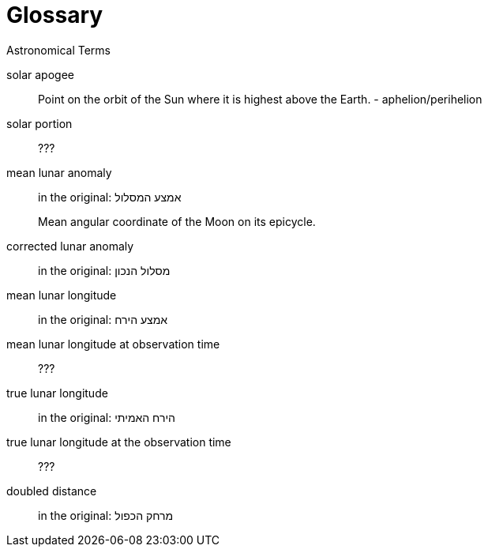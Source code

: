 [#glossary]
[glossary]
= Glossary

Astronomical Terms

[glossary]
[[gva-hashemesh]]solar apogee:: Point on the orbit of the Sun where it is highest above the Earth. - aphelion/perihelion

[[solar-portion-term]]solar portion:: ???

[[mla-term]]mean lunar anomaly:: in the original: אמצע המסלול
+
Mean angular coordinate of the Moon on its epicycle.

[[cla-term]]corrected lunar anomaly:: in the original: מסלול הנכון

[[mll-term]]mean lunar longitude:: in the original: אמצע הירח

[[mllo-term]]mean lunar longitude at observation time:: ???

[[tll-term]]true lunar longitude:: in the original: הירח האמיתי

[[tllo-term]]true lunar longitude at the observation time:: ???

[[dd-term]]doubled distance:: in the original: מרחק הכפול
